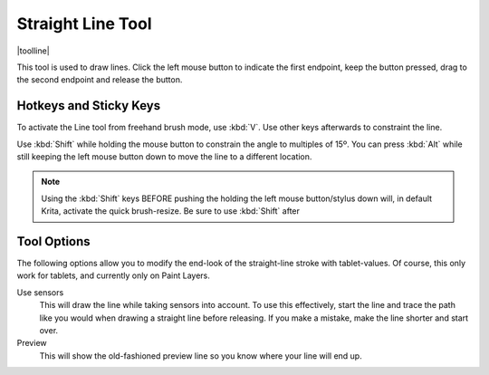 .. meta::
   :description:
        Krita's line tool reference.

.. metadata-placeholder

   :authors: - Wolthera van Hövell tot Westerflier <griffinvalley@gmail.com>
             - Scott Petrovic
   :license: GNU free documentation license 1.3 or later.

.. index:: Tools, Line, Straight Line
.. _line_tool:

==================
Straight Line Tool
==================

|toolline|


This tool is used to draw lines. Click the left mouse button to indicate the first endpoint, keep the button pressed, drag to the second endpoint and release the button. 

Hotkeys and Sticky Keys
-----------------------

To activate the Line tool from freehand brush mode, use :kbd:`V`. Use other keys afterwards to constraint the line.

Use :kbd:`Shift` while holding the mouse button to constrain the angle to multiples of 15º. You can press :kbd:`Alt` while still keeping the left mouse button down to move the line to a different location.


.. note::
    Using the :kbd:`Shift` keys BEFORE pushing the holding the left mouse button/stylus down will, in default Krita, activate the quick brush-resize. Be sure to use :kbd:`Shift` after

Tool Options
------------

The following options allow you to modify the end-look of the straight-line stroke with tablet-values.
Of course, this only work for tablets, and currently only on Paint Layers.

Use sensors
    This will draw the line while taking sensors into account. To use this effectively, start the line and trace the path like you would when drawing a straight line before releasing. If you make a mistake, make the line shorter and start over.
Preview
    This will show the old-fashioned preview line so you know where your line will end up.

